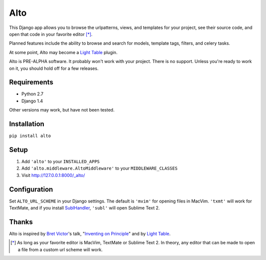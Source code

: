 ====
Alto
====

This Django app allows you to browse the urlpatterns, views, and templates for
your project, see their source code, and open that code in your favorite editor
[*]_.

Planned features include the ability to browse and search for models, template
tags, filters, and celery tasks.

At some point, Alto may become a `Light Table`_ plugin.

Alto is PRE-ALPHA software. It probably won't work with your project. There is
no support. Unless you're ready to work on it, you should hold off for a few
releases.

.. _`Light Table`: http://www.chris-granger.com/2012/04/12/light-table---a-new-ide-concept/

Requirements
------------

* Python 2.7
* Django 1.4

Other versions may work, but have not been tested.


Installation
------------

``pip install alto``


Setup
-----

1. Add ``'alto'`` to your ``INSTALLED_APPS``
2. Add ``'alto.middleware.AltoMiddleware'`` to your ``MIDDLEWARE_CLASSES``
3. Visit http://127.0.0.1:8000/_alto/

.. image:: https://raw.github.com/jkocherhans/alto/master/docs/images/templates.png
   :width: 600
   :target: https://raw.github.com/jkocherhans/alto/master/docs/images/templates.png

Configuration
-------------
Set ``ALTO_URL_SCHEME`` in your Django settings. The default is ``'mvim'`` for
opening files in MacVim. ``'txmt'`` will work for TextMate, and if you install
`SublHandler`_, ``'subl'`` will open Sublime Text 2.

.. _`SublHandler`: https://github.com/asuth/subl-handler

Thanks
------

Alto is inspired by `Bret Victor`_'s talk, "`Inventing on Principle`_" and by
`Light Table`_.

.. _`Bret Victor`: http://worrydream.com/
.. _`Inventing on Principle`: http://vimeo.com/36579366


.. [*] As long as your favorite editor is MacVim, TextMate or Sublime Text 2. In theory, any editor that can be made to open a file from a custom url scheme will work.

